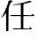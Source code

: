 SplineFontDB: 3.0
FontName: TsukurimashouMinchoSubfont
FullName: Tsukurimashou Mincho Subfont
FamilyName: Tsukurimashou
Weight: Normal
Copyright: Unknown
Version: 0.000
ItalicAngle: 0
UnderlinePosition: -200
UnderlineWidth: 40
Ascent: 800
Descent: 200
LayerCount: 2
Layer: 0 0 "Back"  1
Layer: 1 0 "Fore"  0
OS2Version: 0
OS2_WeightWidthSlopeOnly: 0
OS2_UseTypoMetrics: 0
CreationTime: 1364916764
ModificationTime: 1365626730
OS2TypoAscent: 0
OS2TypoAOffset: 1
OS2TypoDescent: 0
OS2TypoDOffset: 1
OS2TypoLinegap: 0
OS2WinAscent: 0
OS2WinAOffset: 1
OS2WinDescent: 0
OS2WinDOffset: 1
HheadAscent: 0
HheadAOffset: 1
HheadDescent: 0
HheadDOffset: 1
OS2Vendor: 'PfEd'
DEI: 91125
Encoding: Custom
Compacted: 1
UnicodeInterp: none
NameList: Adobe Glyph List
DisplaySize: -72
AntiAlias: 1
FitToEm: 1
WinInfo: 0 13 5
BeginPrivate: 1
ForceBold 5 false
EndPrivate
BeginChars: 256 1

StartChar: uni4EFB
Encoding: 251 20219 0
Width: 1000
Flags: HW
LayerCount: 2
UndoRedoHistory
Layer: 1
Undoes
EndUndoes
Redoes
EndRedoes
EndUndoRedoHistory
Fore
SplineSet
318 800 m 0
 313.985120908 786.432477551 309.740240568 772.960788955 305.283933665 759.576973634 c 0
 287.079137717 704.901738679 265.345915922 651.692990845 241.350617903 599.408008863 c 0
 228.792799484 572.044926752 215.615421115 544.934854827 202 518 c 0
 192.877747471 500.26228675 182.599724232 483.295087307 171.393716164 466.968238311 c 0
 138.376404479 418.862913122 97.3030375929 376.316621207 54 336 c 0
 52 334 48 333 44 333 c 0
 38 333 34 335 34 338 c 1
 64 366 111 458 143 522 c 0
 152.500856817 540.769985419 161.518431943 560.721326082 170.127385381 581.480721978 c 0
 172.979302439 588.357757114 175.786376516 595.323469886 178.551321435 602.364289278 c 0
 203.458085262 665.788335929 224.946314071 735.306892435 245 801 c 0
 247 808 263 814 283 814 c 0
 286.555699993 814 289.953362456 813.810354963 293.136793984 813.453542252 c 0
 307.859437398 811.803364992 318 806.577720003 318 800 c 0
354 779 m 0
 346.32336686 769.22973964 327.932061654 762.86869312 305.283933665 759.576973634 c 0
 295.479109515 758.151922931 284.87647336 757.30212426 274 757 c 1
 293.136793984 813.453542252 l 1
 294 816 l 1
 339 811 367 795 354 779 c 0
244 594 m 2
 237 -40 l 2
 237 -46 223 -51 206 -51 c 0
 190 -51 177 -47 177 -40 c 2
 171.393716164 466.968238311 l 1
 170.127385381 581.480721978 l 1
 170 593 l 2
 170 596.473704784 173.205197246 599.758868553 178.551321435 602.364289278 c 0
 185.517409801 605.759196108 196.11847547 607.999999838 208 608 c 0
 223.152071667 608 236.008290577 604.556220863 241.350617903 599.408008863 c 0
 243.05990364 597.760830618 244.000000005 595.939171331 244 594 c 2
665 726 m 2
 664.951951451 717.291200523 l 1
 663.179310345 396 l 1
 663.019310345 367 l 1
 661.071724138 14 l 1
 661 1 l 2
 661 -7 645 -13 626 -13 c 0
 608 -13 594 -7 594 -1 c 2
 593.917355372 14 l 1
 591.972451791 367 l 1
 591.812672176 396 l 1
 590.116098667 703.928091866 l 1
 590 725 l 2
 590 729.805718832 596.495450044 734.250579328 606.234755954 737.033942435 c 0
 609.398024173 737.937962539 612.903490465 738.666709499 616.639745423 739.175621757 c 0
 620.549648795 739.70818432 624.712292246 740.000000779 629 740 c 0
 649 740 665 734 665 726 c 2
966 382 m 0
 966 381.957144868 965.998451716 381.914318432 965.998451716 381.871522057 c 0
 965.807064826 373.925204835 947.887504287 367.000000442 927 367 c 2
 663.019310345 367 l 1
 591.972451791 367 l 1
 325 367 l 2
 305 367 289 373 289 381 c 0
 289 389 307 396 328 396 c 2
 591.812672176 396 l 1
 663.179310345 396 l 1
 899.489361702 396 l 1
 930 396 l 2
 950 396 966 389 966 382 c 0
965 386 m 1
 966.001030725 384.498453913 966.501030194 382.996907826 965.998451716 381.871522057 c 0
 965.496907223 380.748454267 963.996908816 379.999999558 961 380 c 2
 896 379 l 2
 890 379 890 382 892 385 c 2
 899.489361702 396 l 1
 924 432 l 2
 925 434 931 434 932 433 c 2
 965 386 l 1
894 1 m 0
 894 0.957411605635 893.998859039 0.914890387987 893.998859039 0.872436766768 c 0
 893.838998321 -8.05665007056 876.895894808 -13.9999998982 855 -14 c 2
 397 -14 l 2
 377 -14 361 -8 361 -1 c 0
 361 8 378 14 400 14 c 2
 593.917355372 14 l 1
 661.071724138 14 l 1
 828.104166667 14 l 1
 858 14 l 2
 878 14 894 8 894 1 c 0
893 5 m 1
 894.000759639 3.49886054189 894.50075935 1.99772108378 893.998859039 0.872436766768 c 0
 893.497720447 -0.251139127153 891.997721312 -1.00000010183 889 -1 c 2
 825 -3 l 2
 819 -3 819 0 821 3 c 2
 828.104166667 14 l 1
 852 51 l 2
 853 53 859 53 860 51 c 2
 893 5 l 1
896 782 m 0
 896 776 888 770 876 766 c 0
 822.19227468 749.584083801 738.442071065 732.336432093 664.951951451 717.291200523 c 0
 657.860388203 715.839383437 650.864363137 714.40807449 644 713 c 0
 626.158074627 709.389134151 608.180803038 706.409883978 590.116098667 703.928091866 c 0
 523.131956825 694.725576759 454.945670754 692.36278838 388 690 c 0
 375 690 367 693 367 697 c 0
 367 701 375 705 386 705 c 0
 457.434835248 706.957118774 533.657562866 722.320336181 606.234755954 737.033942435 c 0
 607.824950212 737.356323187 609.413394376 737.678392082 611 738 c 0
 612.808710085 738.361742017 614.690118663 738.754178953 616.639745423 739.175621757 c 0
 663.196067918 749.239529784 748.652774898 775.844063928 812 796 c 0
 822 799 834 801 846 801 c 0
 874 801 896 792 896 782 c 0
EndSplineSet
EndChar
EndChars
EndSplineFont
